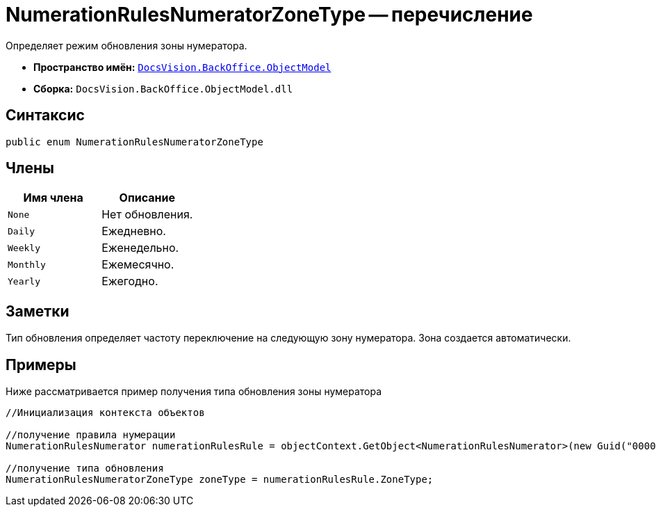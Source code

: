 = NumerationRulesNumeratorZoneType -- перечисление

Определяет режим обновления зоны нумератора.

* *Пространство имён:* `xref:api/DocsVision/Platform/ObjectModel/ObjectModel_NS.adoc[DocsVision.BackOffice.ObjectModel]`
* *Сборка:* `DocsVision.BackOffice.ObjectModel.dll`

== Синтаксис

[source,csharp]
----
public enum NumerationRulesNumeratorZoneType
----

== Члены

[cols=",",options="header"]
|===
|Имя члена |Описание
|`None` |Нет обновления.
|`Daily` |Ежедневно.
|`Weekly` |Еженедельно.
|`Monthly` |Ежемесячно.
|`Yearly` |Ежегодно.
|===

== Заметки

Тип обновления определяет частоту переключение на следующую зону нумератора. Зона создается автоматически.

== Примеры

Ниже рассматривается пример получения типа обновления зоны нумератора

[source,csharp]
----
//Инициализация контекста объектов

//получение правила нумерации
NumerationRulesNumerator numerationRulesRule = objectContext.GetObject<NumerationRulesNumerator>(new Guid("00000000-0000-0000-0000-000000000000"));

//получение типа обновления
NumerationRulesNumeratorZoneType zoneType = numerationRulesRule.ZoneType;
----
